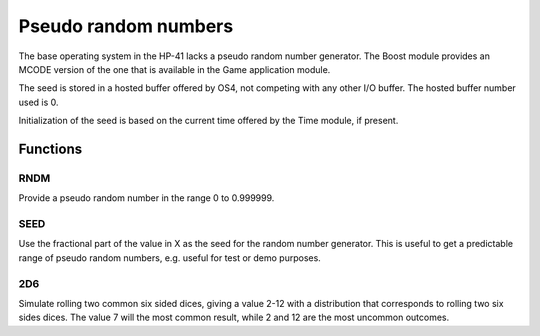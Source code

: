 .. index random numbers, pseudo random numbers

*********************
Pseudo random numbers
*********************

The base operating system in the HP-41 lacks a pseudo random number
generator. The Boost module provides an MCODE version of the one that
is available in the Game application module.

The seed is stored in a hosted buffer offered by OS4, not competing
with any other I/O buffer. The hosted buffer number used is 0.

Initialization of the seed is based on the current time offered
by the Time module, if present.

Functions
=========

.. index:: random number

RNDM
----

Provide a pseudo random number in the range 0 to 0.999999.

.. index:: random mnumber; seed

SEED
----

Use the fractional part of the value in X as the seed for the random
number generator. This is useful to get a predictable range of pseudo random
numbers, e.g. useful for test or demo purposes.

.. index:: 2D6 function

2D6
---

Simulate rolling two common six sided dices, giving a value 2-12 with
a distribution that corresponds to rolling two six sides dices. The value 7
will the most common result, while 2 and 12 are the most uncommon
outcomes.
